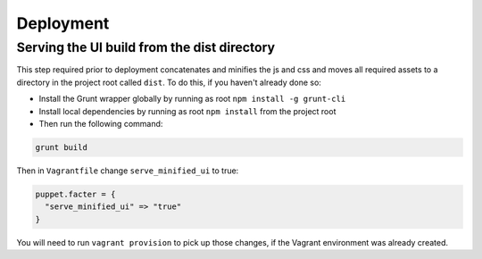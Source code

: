 Deployment
==========

Serving the UI build from the dist directory
--------------------------------------------
This step required prior to deployment concatenates and minifies the js and css and moves all required assets to a directory in the project root called ``dist``. To do this, if you haven't already done so:

* Install the Grunt wrapper globally by running as root ``npm install -g grunt-cli``
* Install local dependencies by running as root ``npm install`` from the project root
* Then run the following command:

.. code-block:: bash

    grunt build


Then in ``Vagrantfile`` change ``serve_minified_ui`` to true:

.. code-block:: ruby

  puppet.facter = {
    "serve_minified_ui" => "true"
  }

You will need to run ``vagrant provision`` to pick up those changes, if the Vagrant environment was already created.
